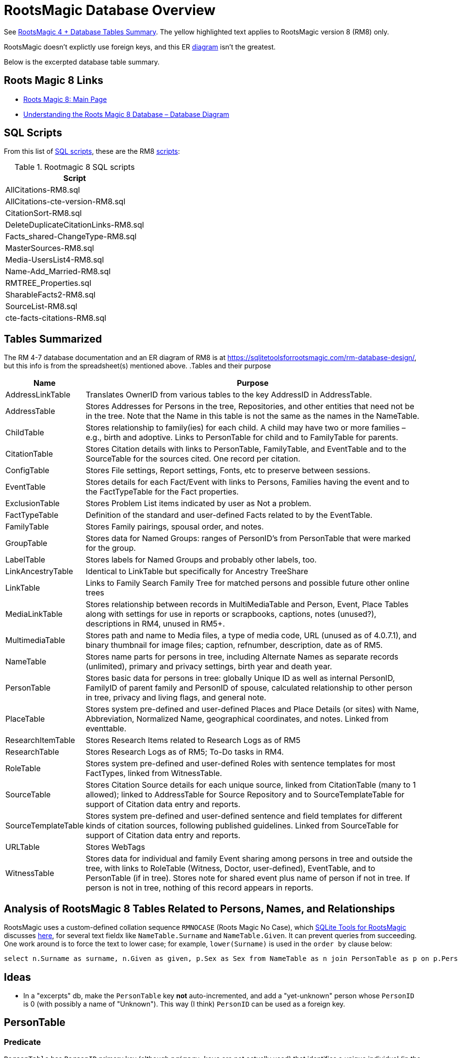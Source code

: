 = RootsMagic Database Overview

See https://docs.google.com/spreadsheets/d/1yOb8klovt6UXStcD_S2g7wkkKh4S12AZJ9zSo1Dz_-g/pubhtml#[RootsMagic 4 + Database Tables Summary]. 
The yellow highlighted text applies to RootsMagic version 8 (RM8) only.

RootsMagic doesn't explictly use foreign keys, and this ER file:///C:/Users/kurtk/temp/er-diag.pdf[diagram] isn't the greatest.

Below is the excerpted database table summary.

== Roots Magic 8 Links

* https://sqlitetoolsforrootsmagic.com/?s=%23rm8[Roots Magic 8: Main Page]
* https://sqlitetoolsforrootsmagic.com/understanding-the-roots-magic-8-database-database-diagram/[Understanding the Roots Magic 8 Database – Database Diagram]

== SQL Scripts

From this list of https://sqlitetoolsforrootsmagic.com/sql-files-list/[SQL scripts], these are the RM8 link:./scripts[scripts]:

.Rootmagic 8 SQL scripts
[%autowidth]
|===
|Script

|AllCitations-RM8.sql
|AllCitations-cte-version-RM8.sql
|CitationSort-RM8.sql
|DeleteDuplicateCitationLinks-RM8.sql
|Facts_shared-ChangeType-RM8.sql
|MasterSources-RM8.sql
|Media-UsersList4-RM8.sql
|Name-Add_Married-RM8.sql
|RMTREE_Properties.sql
|SharableFacts2-RM8.sql
|SourceList-RM8.sql
|cte-facts-citations-RM8.sql
|===

== Tables Summarized

The RM 4-7 database documentation and an ER diagram of RM8 is at https://sqlitetoolsforrootsmagic.com/rm-database-design/, but this info is from the spreadsheet(s) mentioned above.
.Tables and their purpose
[%autowidth]
|===
|Name|Purpose

|AddressLinkTable
|Translates OwnerID from various tables to the key AddressID in AddressTable.

|AddressTable
|Stores Addresses for Persons in the tree, Repositories, and other entities that need not be in the tree. Note that the Name in this table is not the same as the names in the NameTable.

|ChildTable
|Stores relationship to family(ies) for each child. A child may have two or more families – e.g., birth and adoptive. Links to PersonTable for child and to FamilyTable for parents.

|CitationTable
|Stores Citation details with links to PersonTable, FamilyTable, and EventTable and to the SourceTable for the sources cited. One record per citation.

|ConfigTable
|Stores File settings, Report settings, Fonts, etc to preserve between sessions.

|EventTable
|Stores details for each Fact/Event with links to Persons, Families having the event and to the FactTypeTable for the Fact properties.

|ExclusionTable
|Stores Problem List items indicated by user as Not a problem.

|FactTypeTable
|Definition of the standard and user-defined Facts related to by the EventTable.

|FamilyTable
|Stores Family pairings, spousal order, and notes.

|GroupTable
|Stores data for Named Groups: ranges of PersonID's from PersonTable that were marked for the group.

|LabelTable
|Stores labels for Named Groups and probably other labels, too.

|LinkAncestryTable
|Identical to LinkTable but specifically for Ancestry TreeShare

|LinkTable
|Links to Family Search Family Tree for matched persons and possible future other online trees

|MediaLinkTable
|Stores relationship between records in MultiMediaTable and Person, Event, Place Tables along with settings for use in reports or scrapbooks, captions, notes (unused?), descriptions in RM4, unused in RM5+.

|MultimediaTable
|Stores path and name to Media files, a type of media code, URL (unused as of 4.0.7.1), and binary thumbnail for image files; caption, refnumber, description, date as of RM5.

|NameTable
|Stores name parts for persons in tree, including Alternate Names as separate records (unlimited), primary and privacy settings, birth year and death year.

|PersonTable
|Stores basic data for persons in tree: globally Unique ID as well as internal PersonID, FamilyID of parent family and PersonID of spouse, calculated relationship to other person in tree, privacy and living flags, and general note.

|PlaceTable
|Stores system pre-defined and user-defined Places and Place Details (or sites) with Name, Abbreviation, Normalized Name, geographical coordinates, and notes. Linked from eventtable.

|ResearchItemTable
|Stores Research Items related to Research Logs as of RM5

|ResearchTable
|Stores Research Logs as of RM5; To-Do tasks in RM4.

|RoleTable
|Stores system pre-defined and user-defined Roles with sentence templates for most FactTypes, linked from WitnessTable.

|SourceTable
|Stores Citation Source details for each unique source, linked from CitationTable (many to 1 allowed);  linked to AddressTable for Source Repository and to SourceTemplateTable for support of Citation data entry and reports.

|SourceTemplateTable
|Stores system pre-defined and user-defined sentence and field templates for different kinds of citation sources, following published guidelines. Linked from SourceTable for support of Citation data entry and reports.

|URLTable
|Stores WebTags

|WitnessTable
|Stores data for individual and family Event sharing among persons in tree and outside the tree, with links to RoleTable (Witness, Doctor, user-defined), EventTable, and to PersonTable (if in tree). Stores note for shared event plus name of person if not in tree. If person is not in tree, nothing of this record appears in reports.
|===

== Analysis of RootsMagic 8 Tables Related to Persons, Names, and Relationships

RootsMagic uses a custom-defined collation sequence `RMNOCASE` (Roots Magic No Case), which https://sqlitetoolsforrootsmagic.com/RMNOCASE-faking-it-in-SQLite-Expert-command-line-shell-et-al/[SQLite Tools for RootsMagic]
discusses https://sqlitetoolsforrootsmagic.com/RMNOCASE-faking-it-in-SQLite-Expert-command-line-shell-et-al/[here], for several text fieldx like `NameTable.Surname` and `NameTable.Given`. It can prevent queries from succeeding. One work around is to force the text to lower case; for example, `lower(Surname)` is
used in the `order by` clause below:

[source, sql]
----
select n.Surname as surname, n.Given as given, p.Sex as Sex from NameTable as n join PersonTable as p on p.PersonID=n.OwnerID where n.IsPrimary=1 order by lower(Surname), OwnerID, NameID;
----

== Ideas

- In a "excerpts" db, make the `PersonTable` key *not* auto-incremented, and add a "yet-unknown" person whose `PersonID` is 0 (with possibly a name of "Unknown"). This way (I think) `PersonID` can be used as a foreign key.

== PersonTable

=== Predicate
`PersonTable` has `PersonID` primary key (although `primary keys` are not actually used) that identifies a unique individual (in the family tree) with sex `Sex`, unique `UniqueID`
(that apparently is a `GUID` or hash value that is a **GEDCOM** standard field), parent(s) `ParentID`, spouse `SpouseID` is almost always zero. When it isn't, it functions like a
foreign key referencing `FamilyTable.familyID`. 

.Person table
[%autowidth]
|===
|Atribute|Data type

|PersonID
| Int (Prim Key) 

|UniqueID TEXT 
|Sex Int 

|ParentID
|Int 

|SpouseID 
|Int
 
|Color 
|Int
 
|Relate1 
|Int
 
|Relate2 
|Int

|Flags 
|Int
 
|Living 
|Int
 
|IsPrivate 
|Int
 
|Proof 
|Int
 
|Bookmark 
|Int
 
|Note
|TEXT 

|UTCModDate
|Float
|===

=== Comments

- `Sex` is defined as an int but used as a boolean: `0` if male, and `1` if female.
- `ParentID` is often zero. The data definition spreedsheet says:

____
Parent Identification Number, linking to FamilyID of FamilyTable, (0 if no parents) [MRIN of one set of parents, possibly last active in Pedigree view or when selected via Parents Status Bar, others?]
____

Comment: So is it a foreign key to FamilyTable.FamilyID. Write some queries to find out. If it can be zero, should I create a FmailyTable.FamilyID of 0, to mean the not-yet known family?

- `SpouseID` is almost always zero. When not zero, it functions like a foreign key referencing `FamilyTable.FamilyID`. In the referenced `FmailyTable` row, `FatherID` or `MotherID` will be 
   the spouse of `PersonID`. But `SpouseID` is not necessary in determing the family that this person is a child of (or a parent of).
- `Living` is boolean 
- `Color`
  from "color coding" screen ( 0 = None,  1 = Red,  2 = Lime,  3 = Blue,  4 = Fuschia,  5 = Yellow,  6 = Aqua,  7 = Silver,  8 = Maroon,  9 = Green, 10 = Navy, 11 = Purple, 12 = Brown, 13 = Teal, 14 = Gray)
- `Relate1`
  number of generations from person to ancestor in common with person chosen via Tools -> Set Relationships. See the "Relationship1&2" spreadsheet for exceptions and further explanation. Not relevant.
- `Relate2`
  number of generations from person chosen via Tools -> Set Relationships to ancestor in common with person. See Relationship1&2 sheet for exceptions and further explanation. Not relevant.
- `Flags`
  not currently used?
- `IsPrivate`
  not currently used?
- `Proof`
  not currently used?
- `Note`
  A note entered from Edit Person screen

== NameTable

=== Predicate
The `NameTable.NameID` key identifies a unique surname `Surname` plus given name `Given` pair for a given `PersonID`, with `OwnerID` (a foreign key) referring to `PersonTable.PersonID`, the name's owner.
It has a boolean-like attribute `IsPrimary` set to 1 if this `NameID` is the primary name and 0 if it is an alternate name.  Other self-descriptiive attributes are `Prefix`, `Suffix` and `Nickname`.

Note: `BirthYear` and `DeathYear` are attributes unrleated to the table's predicate, which are present for historical reasons, likely cached here so `EventTable` didn't need to be queried in the days when computer speed was slow
and memory low. However, this prevents normalizing the table because the same birth and date years are repeated in every row with the same `OwnerID`. To confirm this is the case, consider these two queries 

Comment: The pair `Surname` plus `Given` may not be unique outside of the set of names with the same `OwnerID`. A large Smith family tree, for example, could conceiveably have several people with the same surname and
given name.
[source, sql]
----
SELECT OwnerID, count(*) as total_names from NameTable group by OwnerID having total_names > 1 order by OwnerID;
----

and

[source, sql]
----
SELECT OwnerID, BirthYear,DeathYear, count(*) as tuple_total from NameTable group by OwnerID, BirthYear, DeathYear having tuple_total > 1
----

The first select rows for persons with more than one name assigned to them. The second query selects rows where any of three attributes *OwnerID, BirthYear or DeathYear* ever diifer. Both queries return the exactly the same 
results. If their results are joined on `OwnerID` and filtered by a *where clause* where the total number of names is not equal to the total number of the unique groupings of *OwnerID, BirthYear, and DeathYear*.
The query always returns nothing:

[source, sql]
----
select r1.OwnerID, total_names, r2.BirthYear, r2.DeathYear, tuple_total
 from 
 (SELECT OwnerID, count(*) as total_names from NameTable group by OwnerID having total_names > 1) as r1
    join
 (SELECT OwnerID, BirthYear,DeathYear, count(*) as tuple_total from NameTable group by OwnerID, BirthYear, DeathYear having tuple_total > 1) as r2
    on r1.OwnerID=r2.OwnerID
 WHERE total_names!=tuple_total;
----

*Note*: The surname can be empty. The BirthYear of DeathYear can be zero, meaning they are unkown.

.NameTable
[width="99%",cols="17%,3%,4%,3%,3%,3%,4%,4%,3%,5%,4%,4%,3%,4%,3%,4%,4%,3%,4%,5%,4%,4%,5%",]
|===
|NameID Int (Prim Key) |OwnerID Int |Surname TEXT |Given TEXT |Prefix TEXT |Suffix TEXT |Nickname TEXT |NameType Int |Date TEXT |SortDate
BigInt |IsPrimary Int |IsPrivate Int |Proof Int |Sentence TEXT |Note TEXT |BirthYear Int |DeathYear Int |Display Int |Language TEXT
|UTCModDate Float |SurnameMP TEXT |GivenMP TEXT |NicknameMP TEXT
|===

=== Queries
Select the primary name, birth and death years and sex.

[source, sql]
----
select n.Surname as surname, n.Given as given, n.BirthYear as birth_year, n.DeathYear as death_year, p.Sex as Sex from NameTable as n join PersonTable as p on p.PersonID=n.OwnerID where n.IsPrimary=1 order by lower(Surname), OwnerID, NameID;
----

Include keys and foreign keys:

[source]
----
select n.Surname as surname, n.Given as given, n.BirthYear as birth_year, n.DeathYear as death_year, p.Sex as Sex, n.OwnerID as OwnerId, n.NameID as NameId from NameTable as n join PersonTable as p on p.PersonID=n.OwnerID where n.IsPrimary=1 order by lower(Surname), OwnerID, NameID;
----

=== Ideas

Create a the sql that queries the EventTable to get the birth and death year and use it above instead of the NameTable.

=== ChildTable 

The `ChildTable` stores relationship to family(ies) for each child. A child may have two or more families, say, a birth and adoptive family. This table provides the links to `PersonTable.PersonID` for the child and to FamilyTable for their parents.

`ChildTable` has key `RecID`; child identifier `ChildID`, a foreign key referencing the `PersonTable.PersonID`; `FamilyID`, a foreign key referencing `FamilyTable.FamilyID`; and `RelFather` and `RelMother`, relationships
to the father and mother.

.ChildTable
[width="97%",cols="16%,14%,14%,14%,14%,14%,14%",]
|===
|RecID Int (Prim Key) |ChildID Int |FamilyID Int |RelFather Int |RelMother Int |ChildOrder Int |Is Private Int
|===

There are also other unimportant attributes:

.ChildTable's other attributes
|===
|`IsPrivate` |`ProofFather` |`ProofMother` |`Note`
|===
 
These mean:

- `IsPrivate` 0 or 1. 1 if Private checked in Parents pane of Edit Person dialog. Effect on reports is not apparent.
- `ProofFather` 0,1,2,3	Set by Proof listbox in Parents pane of Edit Persons. 0-blank, 1-Proven, 2-Disproven, 3-DisputedComments: The queries below show that ChildID is an actual foreign key. It is never zero, and the row count of ChildTable equals the row count of the join of ChildTable to PersonTable on childID=PersonID.
- `ProofMother` 0,1,2,3	Set by Proof listbox in Parents pane of Edit Persons. 0-blank, 1-Proven, 2-Disproven, 3-Disputed
- `Note` unused?                                                                                                         [source]

[source,bash]
----
sqlite> select count(*) from ChildTable as c join PersonTable p on c.ChildID=p.PersonID;
2147
sqlite> select count(*) from ChildTable;
2147
sqlite> select count(*) from ChildTable as c join PersonTable p on c.ChildID=p.PersonID;
2147
----

These mean:

- `ChildID` foreign key referencing in `PersonTable.PersonID`.
- `FamilyID` references `FamilyTable.FamilyID` or Marriage Record Identication Number (MRIN). 
- `RelFather` the relationship to the father: 0-Birth,1-Adopted, 2- Step,etc
- `RelMother` the relationship to mother: 0-Birth,1-Adopted, 2- Step,etc
- `ChildOrder` 0 means in record order; 1,2,... revises the order for the family but 1000 also observed for child added w/o birthdate, and 501 sometimes noted when no other children in family.

==== Comments
All children with the same `FamilyID` have the same set of parents.  Not every `PersonID` appears in the `ChildTable`. Not every person has at least one parent; for example,
the olders ancestors don't have assigned parents.

The ChildTable has only 2047 rows. Thus only 2047 ChildIDs (which is a foreign key referencing PersonTable) out of 3086 occur in the ChildTable.

Can a child belong to more than one family? And what if a person does not yet have any or both assigned parents. In this case, there should be no entry for them in the `ChildTable` or `FamilyTable`.

select 
Question: 
The unique pair `FatherID` plus `MotherID` can have zero or more children (I believe). I doubt that a child is required to constitute a family, but this predicate for `FamilyTable` has not been verified.
Genealogical software does not, in general, does not directly concern itslef with issues like whether the offspring of a realtionship ever live with or grow up with their parents.

=== FamilyTable

`FamilyTable` has `FamilyID` key identifying each unique family, each couple that might (has?) produced children. `FatherID` and `MotherID` function like foreign keys referencing `PersonTable.PersonID`, but they
can be zero, meaning, I believe, that that parent is unknown. It is never true that both `FatherID` and `MotherID` are zero. Thus,

[source, sql]
----
select * from FamilyTable where FatherID=0 and MotherID=0;
----

will never return results. `ChildID` is almost always 0, so I don't know what it means. It references PersonID in a few rarer situations.

Question:

- For each couple, a "husband" and "wife" (or non-married couple), represented by their separate PersonID's in the PersonTable, link to the same row in the FamilyTable?  
- *{HusbandID, MotherID}* is a key-is it not?

.FamilyTable
[width="99%",cols="18%,5%,5%,4%,5%,5%,5%,4%,6%,6%,6%,7%,7%,7%,4%,6%",]
|===
|FamilyID Int (Prim Key) |FatherID Int |MotherID Int |ChildID Int |HusbOrder Int |WifeOrder Int |IsPrivate Int |Proof Int |SpouseLabel Int
|FatherLabel Int |MotherLabel Int |SpouseLabelStr TEXT |FatherLabelStr TEXT |MotherLabelStr TEXT |Note TEXT |UTCModDate Float
|===

- `FamilyID` primary key
- `FatherID` foreign key referencing `Person.TablePersonID` 
- `MotherID` foreign key referencing `Person.TablePersonID`
- `ChildID` id referencing `Person.TablePersonID`. 0 if no children exist.[RIN of one of children, possibly last active in Pedigree view, others?]
- `HusbOrder` husband order from rearrange spouses screen. 0 if never rearranged. [There are some oddities, such as value of 2, but only one husband?]
- `WifeOrder` wife order from rearrange Spouses screen (0 if never rearranged) [some oddities such as value of 2, but only one wife?]
- `IsPrivate` Private from Edit Person screen (0 = Not Private (unchecked), 1 = Private (checked))
- `Proof` Proof from Edit Person screen (0 = [blank], 1 = Proven, 2 = Disproven, 3 = Disputed)
- `SpouseLabel` not currently supported?
- `FatherLabel` husband label set from Edit Person screen (0 = Father, 1 = Husband, 2 = Partner).
- `MotherLabel` Wife label, from Edit Person screen (0 = Mother, 1 = Wife, 2 = Partner).
- `Note` Note from Edit Person screen

=== Media Table Files

*todo* 

== Conversion to JSON and XML
The https://github.com/FamilySearch/gedcom5-java[gedcom5-java] FamilySearch github repo has a `Gedcom2Json` convertor. It explains how to compile it using maven. Run it:

[source,bash]
----
$ java -cp target/gedcom.jar org.folg.gedcom.tools.Gedcom2Json -i k.ged -o k.json 
----

== Analysis of Tables Related to Downloaded Ancestry Media Files

== Todoes

=== DB Questions to Figure Out

Figure out if "family" means there must be a child. To test this use my Frankenstein tree. Give a wife to the son, but give them no children, expert and import to rootsmagic.
And create a SQL join statment, left or right join, to determine if there persons with no parents.

SQL to show persons with no children is also desired.

=== Ancestry Media Files

Incorporate my notes for assigning Ancestry Media Gallery files to the correct person.

=== New DB with Foreign Key Contraints

After figure out the question above, dump the Rootsmagic db and import it into a new DB that has the foreign key contraints described above.

=== Other 

- Look into an alternate solution of:

  - Github FamilySearch Converting GEDCOM 5 to GECOM X, and then

  - Github FamilySearch GEDCOM 5 Parser

  - Using Github FamilySearch PHP Gecom X library to extract the details.

- Look into Webtrees and its tables.
